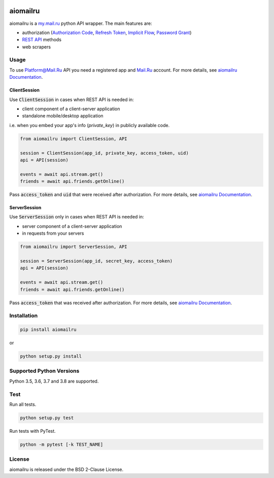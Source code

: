 .. image:: https://img.shields.io/badge/license-BSD-blue.svg
    :target: https://github.com/KonstantinTogoi/aiomailru/blob/master/LICENSE

.. image:: https://img.shields.io/pypi/v/aiomailru.svg
    :target: https://pypi.python.org/pypi/aiomailru

.. image:: https://img.shields.io/pypi/pyversions/aiomailru.svg
    :target: https://pypi.python.org/pypi/aiomailru

.. image:: https://img.shields.io/badge/docs-latest-brightgreen.svg
    :target: https://aiomailru.readthedocs.io/en/latest/

.. image:: https://travis-ci.org/KonstantinTogoi/aiomailru.svg
    :target: https://travis-ci.org/KonstantinTogoi/aiomailru

.. index-start-marker1

aiomailru
=========

aiomailru is a `my.mail.ru <https://my.mail.ru>`_ python API wrapper.
The main features are:

* authorization (`Authorization Code <https://oauth.net/2/grant-types/authorization-code/>`_, `Refresh Token <https://oauth.net/2/grant-types/refresh-token/>`_, `Implicit Flow <https://oauth.net/2/grant-types/implicit/>`_, `Password Grant <https://oauth.net/2/grant-types/password/>`_)
* `REST API <https://api.mail.ru/docs/reference/rest/>`_ methods
* web scrapers

Usage
-----

To use Platform@Mail.Ru API you need a registered app and
`Mail.Ru <https://mail.ru>`_ account.
For more details, see
`aiomailru Documentation <https://aiomailru.readthedocs.io/>`_.

ClientSession
~~~~~~~~~~~~~

Use :code:`ClientSession` in cases when REST API is needed in:

- client component of a client-server application
- standalone mobile/desktop application

i.e. when you embed your app's info (`private_key`) in publicly available code.

.. code-block:: python

    from aiomailru import ClientSession, API

    session = ClientSession(app_id, private_key, access_token, uid)
    api = API(session)

    events = await api.stream.get()
    friends = await api.friends.getOnline()

Pass :code:`access_token` and :code:`uid`
that were received after authorization. For more details, see
`aiomailru Documentation <https://aiomailru.readthedocs.io/>`_.

ServerSession
~~~~~~~~~~~~~

Use :code:`ServerSession` only in cases when REST API is needed in:

- server component of a client-server application
- in requests from your servers

.. code-block:: python

    from aiomailru import ServerSession, API

    session = ServerSession(app_id, secret_key, access_token)
    api = API(session)

    events = await api.stream.get()
    friends = await api.friends.getOnline()

Pass :code:`access_token` that was received after authorization.
For more details, see
`aiomailru Documentation <https://aiomailru.readthedocs.io/>`_.

Installation
------------

.. code-block:: shell

    pip install aiomailru

or

.. code-block:: shell

    python setup.py install

Supported Python Versions
-------------------------

Python 3.5, 3.6, 3.7 and 3.8 are supported.

.. index-end-marker1

Test
----

Run all tests.

.. code-block:: shell

    python setup.py test

Run tests with PyTest.

.. code-block:: shell

    python -m pytest [-k TEST_NAME]

License
-------

aiomailru is released under the BSD 2-Clause License.
